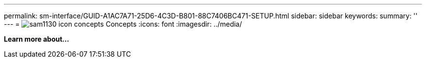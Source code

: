 ---
permalink: sm-interface/GUID-A1AC7A71-25D6-4C3D-B801-88C7406BC471-SETUP.html
sidebar: sidebar
keywords: 
summary: ''
---
= image:../media/sam1130_icon_concepts.gif[] Concepts
:icons: font
:imagesdir: ../media/

*Learn more about...*
